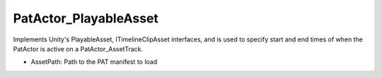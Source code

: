 PatActor_PlayableAsset
============================================================

| Implements Unity's PlayableAsset, ITimelineClipAsset interfaces, and is used to specify start and end times of when the PatActor is active on a PatActor_AssetTrack.

- AssetPath: Path to the PAT manifest to load
